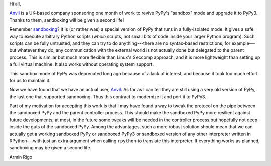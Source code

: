 Hi all,

Anvil_ is a UK-based company sponsoring one month of work to revive PyPy's
"sandbox" mode and upgrade it to PyPy3.  Thanks to them, sandboxing will be
given a second life!

Remember sandboxing_?  It is (or rather was) a special version of PyPy that runs
in a fully-isolated mode.  It gives a safe way to execute arbitrary Python
scripts (*whole* scripts, not small bits of code inside your larger Python
program).  Such scripts can be fully untrusted, and they can try to do
anything---there are no syntax-based restrictions, for example---but whatever
they do, any communication with the external world is not actually done but
delegated to the parent process.  This is similar but much more flexible than
Linux's Seccomp approach, and it is more lightweight than setting up a full
virtual machine.  It also works without operating system support.

This sandbox mode of PyPy was deprecated long ago because of a lack of
interest, and because it took too much effort for us to maintain it.

Now we have found that we have an actual user, Anvil_.  As far as I can tell
they are still using a very old version of PyPy, the last one that supported
sandboxing.  Thus this contract to modernize it and port it to PyPy3.

Part of my motivation for accepting this work is that I may have found a way to
tweak the protocol on the pipe between the sandboxed PyPy and the parent
controller process.  This should make the sandboxed PyPy more resilient against
future developments; at most, in the future some tweaks will be needed in the
controller process but hopefully not deep inside the guts of the sandboxed
PyPy.  Among the advantages, such a more robust solution should mean that we
can actually get a working sandboxed PyPy or sandboxed PyPy3 or sandboxed
version of any other interpreter written in RPython---with just an extra
argument when calling ``rpython`` to translate this interpreter.  If everything
works as planned, sandboxing may be given a second life.

Armin Rigo

.. _Anvil: https://anvil.works
.. _sandboxing: http://doc.pypy.org/en/latest/sandbox.html
